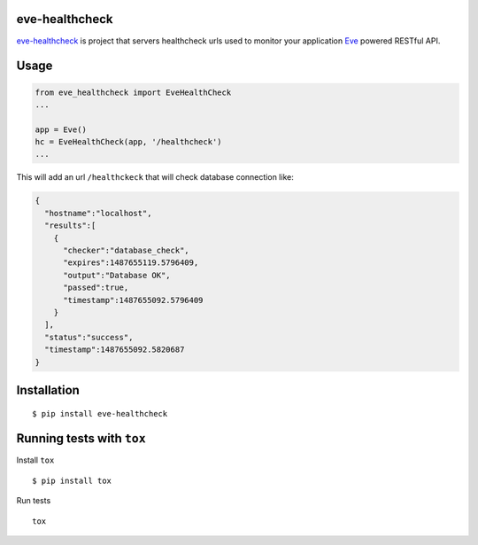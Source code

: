 eve-healthcheck |Latest Version|
--------------------------------

|Build Status| |Requirements Status| |Coverage Status|
    
`eve-healthcheck`_ is project that servers healthcheck urls used to
monitor your application `Eve`_ powered RESTful API.

Usage
-----

.. code:: python

    from eve_healthcheck import EveHealthCheck
    ...

    app = Eve()
    hc = EveHealthCheck(app, '/healthcheck')
    ...

This will add an url ``/healthckeck`` that will check database
connection like:

.. code:: json

    {
      "hostname":"localhost",
      "results":[
        {
          "checker":"database_check",
          "expires":1487655119.5796409,
          "output":"Database OK",
          "passed":true,
          "timestamp":1487655092.5796409
        }
      ],
      "status":"success",
      "timestamp":1487655092.5820687
    }

Installation
------------

::

    $ pip install eve-healthcheck

Running tests with ``tox``
--------------------------

Install ``tox``

::

    $ pip install tox

Run tests

::

    tox

.. _eve-healthcheck: https://pypi.python.org/pypi/eve-healthcheck
.. _Eve: http://python-eve.org/


.. |Latest Version| image:: https://badge.fury.io/py/eve-healthcheck.svg
    :target: https://badge.fury.io/py/eve-healthcheck
    
.. |Build Status| image:: https://travis-ci.org/ateliedocodigo/eve-healthcheck.svg?branch=master
   :target: https://travis-ci.org/ateliedocodigo/eve-healthcheck
.. |Requirements Status| image:: https://requires.io/github/ateliedocodigo/eve-healthcheck/requirements.svg?branch=master
   :target: https://requires.io/github/ateliedocodigo/eve-healthcheck/requirements/?branch=master
.. |Coverage Status| image:: https://coveralls.io/repos/github/ateliedocodigo/eve-healthcheck/badge.svg?branch=master
   :target: https://coveralls.io/github/ateliedocodigo/eve-healthcheck?branch=master
  
